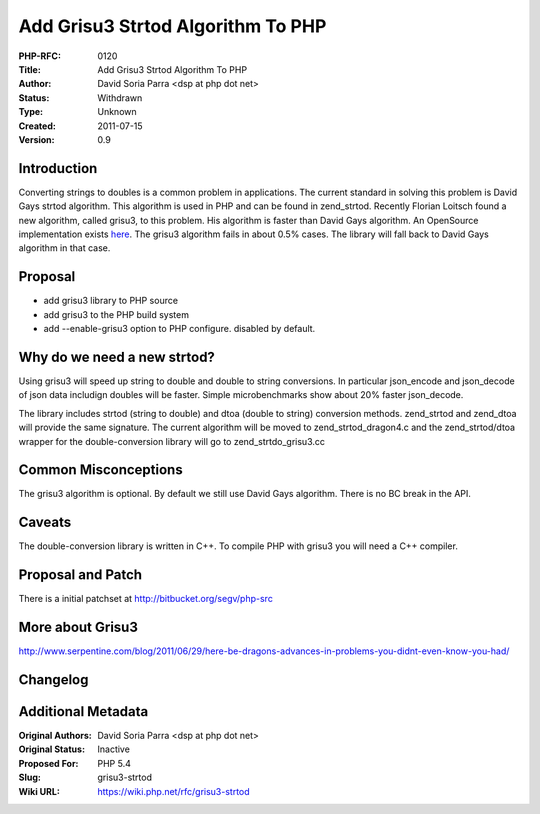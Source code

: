 Add Grisu3 Strtod Algorithm To PHP
==================================

:PHP-RFC: 0120
:Title: Add Grisu3 Strtod Algorithm To PHP
:Author: David Soria Parra <dsp at php dot net>
:Status: Withdrawn
:Type: Unknown
:Created: 2011-07-15
:Version: 0.9

Introduction
------------

Converting strings to doubles is a common problem in applications. The
current standard in solving this problem is David Gays strtod algorithm.
This algorithm is used in PHP and can be found in zend_strtod. Recently
Florian Loitsch found a new algorithm, called grisu3, to this problem.
His algorithm is faster than David Gays algorithm. An OpenSource
implementation exists
`here <http://code.google.com/p/double-conversion/>`__. The grisu3
algorithm fails in about 0.5% cases. The library will fall back to David
Gays algorithm in that case.

Proposal
--------

-  add grisu3 library to PHP source
-  add grisu3 to the PHP build system
-  add --enable-grisu3 option to PHP configure. disabled by default.

Why do we need a new strtod?
----------------------------

Using grisu3 will speed up string to double and double to string
conversions. In particular json_encode and json_decode of json data
includign doubles will be faster. Simple microbenchmarks show about 20%
faster json_decode.

The library includes strtod (string to double) and dtoa (double to
string) conversion methods. zend_strtod and zend_dtoa will provide the
same signature. The current algorithm will be moved to
zend_strtod_dragon4.c and the zend_strtod/dtoa wrapper for the
double-conversion library will go to zend_strtdo_grisu3.cc

Common Misconceptions
---------------------

The grisu3 algorithm is optional. By default we still use David Gays
algorithm. There is no BC break in the API.

Caveats
-------

The double-conversion library is written in C++. To compile PHP with
grisu3 you will need a C++ compiler.

Proposal and Patch
------------------

There is a initial patchset at http://bitbucket.org/segv/php-src

More about Grisu3
-----------------

http://www.serpentine.com/blog/2011/06/29/here-be-dragons-advances-in-problems-you-didnt-even-know-you-had/

Changelog
---------

Additional Metadata
-------------------

:Original Authors: David Soria Parra <dsp at php dot net>
:Original Status: Inactive
:Proposed For: PHP 5.4
:Slug: grisu3-strtod
:Wiki URL: https://wiki.php.net/rfc/grisu3-strtod
